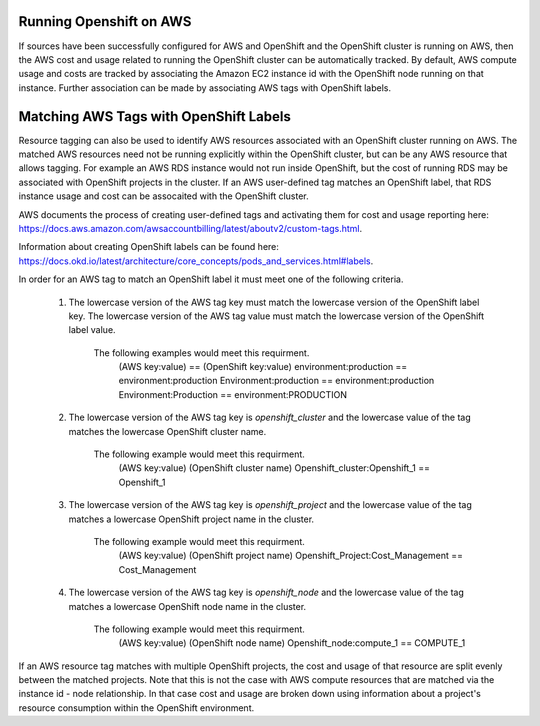 Running Openshift on AWS
########################

If sources have been successfully configured for AWS and OpenShift and the OpenShift cluster is running on AWS, then the AWS cost and usage related to running the OpenShift cluster can be automatically tracked. By default, AWS compute usage and costs are tracked by associating the Amazon EC2 instance id with the OpenShift node running on that instance. Further association can be made by associating AWS tags with OpenShift labels.

Matching AWS Tags with OpenShift Labels
#######################################

Resource tagging can also be used to identify AWS resources associated with an OpenShift cluster running on AWS. The matched AWS resources need not be running explicitly within the OpenShift cluster, but can be any AWS resource that allows tagging. For example an AWS RDS instance would not run inside OpenShift, but the cost of running RDS may be associated with OpenShift projects in the cluster. If an AWS user-defined tag matches an OpenShift label, that RDS instance usage and cost can be assocaited with the OpenShift cluster.

AWS documents the process of creating user-defined tags and activating them for cost and usage reporting here: `https://docs.aws.amazon.com/awsaccountbilling/latest/aboutv2/custom-tags.html <https://docs.aws.amazon.com/awsaccountbilling/latest/aboutv2/custom-tags.html/>`_.

Information about creating OpenShift labels can be found here: `https://docs.okd.io/latest/architecture/core_concepts/pods_and_services.html#labels <https://docs.okd.io/latest/architecture/core_concepts/pods_and_services.html#labels/>`_.

In order for an AWS tag to match an OpenShift label it must meet one of the following criteria.

    1. The lowercase version of the AWS tag key must match the lowercase version of the OpenShift label key. The lowercase version of the AWS tag value must match the lowercase version of the OpenShift label value.

        The following examples would meet this requirment.
            (AWS key:value)        == (OpenShift key:value)
            environment:production == environment:production
            Environment:production == environment:production
            Environment:Production == environment:PRODUCTION

    2. The lowercase version of the AWS tag key is `openshift_cluster` and the lowercase value of the tag matches the lowercase OpenShift cluster name.

        The following example would meet this requirment.
            (AWS key:value)                  (OpenShift cluster name)
            Openshift_cluster:Openshift_1 == Openshift_1

    3. The lowercase version of the AWS tag key is `openshift_project` and the lowercase value of the tag matches a lowercase OpenShift project name in the cluster.

        The following example would meet this requirment.
            (AWS key:value)                      (OpenShift project name)
            Openshift_Project:Cost_Management == Cost_Management

    4. The lowercase version of the AWS tag key is `openshift_node` and the lowercase value of the tag matches a lowercase OpenShift node name in the cluster.

        The following example would meet this requirment.
            (AWS key:value)              (OpenShift node name)
            Openshift_node:compute_1 == COMPUTE_1


If an AWS resource tag matches with multiple OpenShift projects, the cost and usage of that resource are split evenly between the matched projects. Note that this is not the case with AWS compute resources that are matched via the instance id - node relationship. In that case cost and usage are broken down using information about a project's resource consumption within the OpenShift environment.
